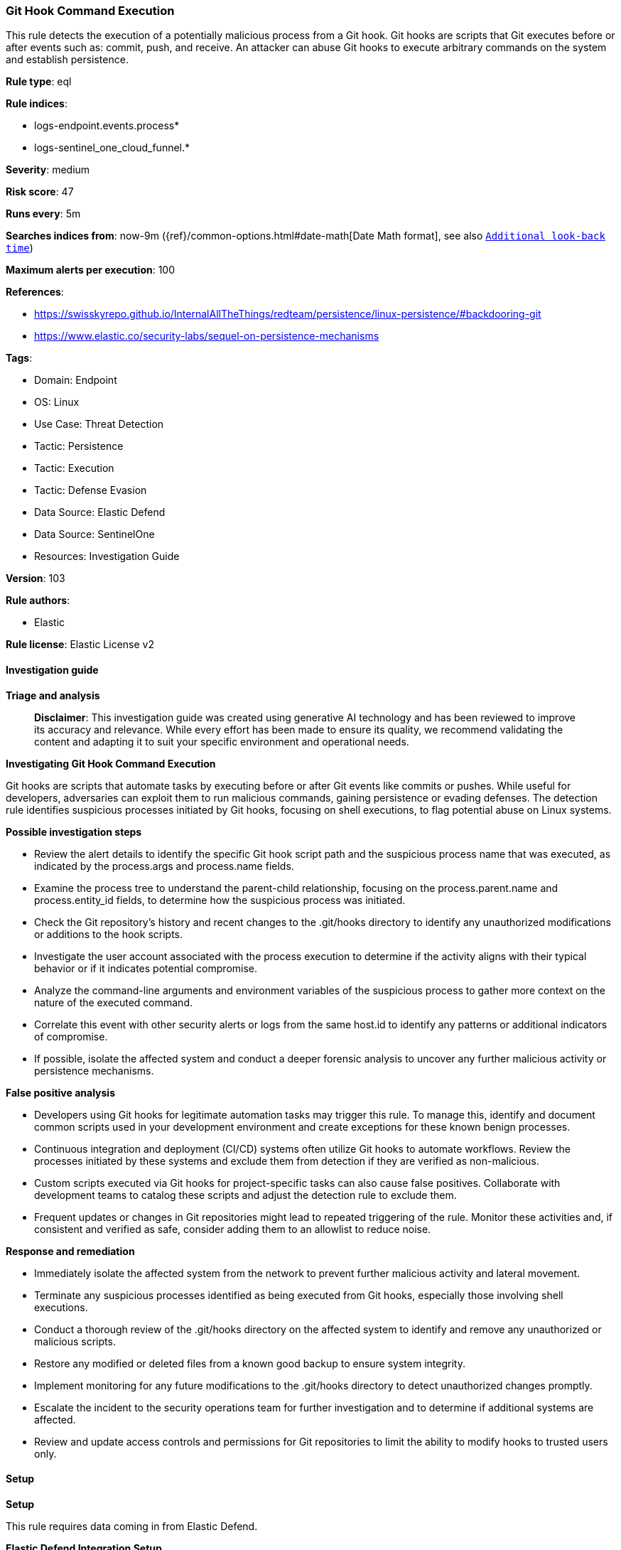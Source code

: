 [[prebuilt-rule-8-14-21-git-hook-command-execution]]
=== Git Hook Command Execution

This rule detects the execution of a potentially malicious process from a Git hook. Git hooks are scripts that Git executes before or after events such as: commit, push, and receive. An attacker can abuse Git hooks to execute arbitrary commands on the system and establish persistence.

*Rule type*: eql

*Rule indices*: 

* logs-endpoint.events.process*
* logs-sentinel_one_cloud_funnel.*

*Severity*: medium

*Risk score*: 47

*Runs every*: 5m

*Searches indices from*: now-9m ({ref}/common-options.html#date-math[Date Math format], see also <<rule-schedule, `Additional look-back time`>>)

*Maximum alerts per execution*: 100

*References*: 

* https://swisskyrepo.github.io/InternalAllTheThings/redteam/persistence/linux-persistence/#backdooring-git
* https://www.elastic.co/security-labs/sequel-on-persistence-mechanisms

*Tags*: 

* Domain: Endpoint
* OS: Linux
* Use Case: Threat Detection
* Tactic: Persistence
* Tactic: Execution
* Tactic: Defense Evasion
* Data Source: Elastic Defend
* Data Source: SentinelOne
* Resources: Investigation Guide

*Version*: 103

*Rule authors*: 

* Elastic

*Rule license*: Elastic License v2


==== Investigation guide



*Triage and analysis*


> **Disclaimer**:
> This investigation guide was created using generative AI technology and has been reviewed to improve its accuracy and relevance. While every effort has been made to ensure its quality, we recommend validating the content and adapting it to suit your specific environment and operational needs.


*Investigating Git Hook Command Execution*


Git hooks are scripts that automate tasks by executing before or after Git events like commits or pushes. While useful for developers, adversaries can exploit them to run malicious commands, gaining persistence or evading defenses. The detection rule identifies suspicious processes initiated by Git hooks, focusing on shell executions, to flag potential abuse on Linux systems.


*Possible investigation steps*


- Review the alert details to identify the specific Git hook script path and the suspicious process name that was executed, as indicated by the process.args and process.name fields.
- Examine the process tree to understand the parent-child relationship, focusing on the process.parent.name and process.entity_id fields, to determine how the suspicious process was initiated.
- Check the Git repository's history and recent changes to the .git/hooks directory to identify any unauthorized modifications or additions to the hook scripts.
- Investigate the user account associated with the process execution to determine if the activity aligns with their typical behavior or if it indicates potential compromise.
- Analyze the command-line arguments and environment variables of the suspicious process to gather more context on the nature of the executed command.
- Correlate this event with other security alerts or logs from the same host.id to identify any patterns or additional indicators of compromise.
- If possible, isolate the affected system and conduct a deeper forensic analysis to uncover any further malicious activity or persistence mechanisms.


*False positive analysis*


- Developers using Git hooks for legitimate automation tasks may trigger this rule. To manage this, identify and document common scripts used in your development environment and create exceptions for these known benign processes.
- Continuous integration and deployment (CI/CD) systems often utilize Git hooks to automate workflows. Review the processes initiated by these systems and exclude them from detection if they are verified as non-malicious.
- Custom scripts executed via Git hooks for project-specific tasks can also cause false positives. Collaborate with development teams to catalog these scripts and adjust the detection rule to exclude them.
- Frequent updates or changes in Git repositories might lead to repeated triggering of the rule. Monitor these activities and, if consistent and verified as safe, consider adding them to an allowlist to reduce noise.


*Response and remediation*


- Immediately isolate the affected system from the network to prevent further malicious activity and lateral movement.
- Terminate any suspicious processes identified as being executed from Git hooks, especially those involving shell executions.
- Conduct a thorough review of the .git/hooks directory on the affected system to identify and remove any unauthorized or malicious scripts.
- Restore any modified or deleted files from a known good backup to ensure system integrity.
- Implement monitoring for any future modifications to the .git/hooks directory to detect unauthorized changes promptly.
- Escalate the incident to the security operations team for further investigation and to determine if additional systems are affected.
- Review and update access controls and permissions for Git repositories to limit the ability to modify hooks to trusted users only.

==== Setup



*Setup*


This rule requires data coming in from Elastic Defend.


*Elastic Defend Integration Setup*

Elastic Defend is integrated into the Elastic Agent using Fleet. Upon configuration, the integration allows the Elastic Agent to monitor events on your host and send data to the Elastic Security app.


*Prerequisite Requirements:*

- Fleet is required for Elastic Defend.
- To configure Fleet Server refer to the https://www.elastic.co/guide/en/fleet/current/fleet-server.html[documentation].


*The following steps should be executed in order to add the Elastic Defend integration on a Linux System:*

- Go to the Kibana home page and click "Add integrations".
- In the query bar, search for "Elastic Defend" and select the integration to see more details about it.
- Click "Add Elastic Defend".
- Configure the integration name and optionally add a description.
- Select the type of environment you want to protect, either "Traditional Endpoints" or "Cloud Workloads".
- Select a configuration preset. Each preset comes with different default settings for Elastic Agent, you can further customize these later by configuring the Elastic Defend integration policy. https://www.elastic.co/guide/en/security/current/configure-endpoint-integration-policy.html[Helper guide].
- We suggest selecting "Complete EDR (Endpoint Detection and Response)" as a configuration setting, that provides "All events; all preventions"
- Enter a name for the agent policy in "New agent policy name". If other agent policies already exist, you can click the "Existing hosts" tab and select an existing policy instead.
For more details on Elastic Agent configuration settings, refer to the https://www.elastic.co/guide/en/fleet/8.10/agent-policy.html[helper guide].
- Click "Save and Continue".
- To complete the integration, select "Add Elastic Agent to your hosts" and continue to the next section to install the Elastic Agent on your hosts.
For more details on Elastic Defend refer to the https://www.elastic.co/guide/en/security/current/install-endpoint.html[helper guide].


==== Rule query


[source, js]
----------------------------------
sequence by host.id with maxspan=3s
  [process where host.os.type == "linux" and event.type == "start" and event.action in ("exec", "start") and
   process.parent.name == "git" and process.args : ".git/hooks/*" and
   process.name in ("bash", "dash", "sh", "tcsh", "csh", "zsh", "ksh", "fish")
  ] by process.entity_id
  [process where host.os.type == "linux" and event.type == "start" and event.action in ("exec", "start") and
   process.parent.name in ("bash", "dash", "sh", "tcsh", "csh", "zsh", "ksh", "fish")] by process.parent.entity_id

----------------------------------

*Framework*: MITRE ATT&CK^TM^

* Tactic:
** Name: Persistence
** ID: TA0003
** Reference URL: https://attack.mitre.org/tactics/TA0003/
* Technique:
** Name: Create or Modify System Process
** ID: T1543
** Reference URL: https://attack.mitre.org/techniques/T1543/
* Technique:
** Name: Hijack Execution Flow
** ID: T1574
** Reference URL: https://attack.mitre.org/techniques/T1574/
* Tactic:
** Name: Execution
** ID: TA0002
** Reference URL: https://attack.mitre.org/tactics/TA0002/
* Technique:
** Name: Command and Scripting Interpreter
** ID: T1059
** Reference URL: https://attack.mitre.org/techniques/T1059/
* Sub-technique:
** Name: Unix Shell
** ID: T1059.004
** Reference URL: https://attack.mitre.org/techniques/T1059/004/
* Tactic:
** Name: Defense Evasion
** ID: TA0005
** Reference URL: https://attack.mitre.org/tactics/TA0005/
